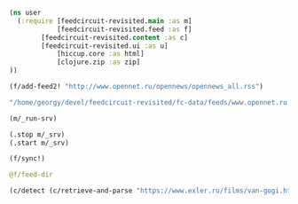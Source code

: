 #+begin_src clojure :results pp
(ns user
  (:require [feedcircuit-revisited.main :as m]
            [feedcircuit-revisited.feed :as f]
	    [feedcircuit-revisited.content :as c]
	    [feedcircuit-revisited.ui :as u]
            [hiccup.core :as html]
            [clojure.zip :as zip]
))
#+end_src

#+RESULTS:
: nil

#+name: scratch
#+begin_src clojure :results pp :wrap src clojure
(f/add-feed2! "http://www.opennet.ru/opennews/opennews_all.rss")
#+end_src

#+RESULTS: scratch
#+BEGIN_src clojure
"/home/georgy/devel/feedcircuit-revisited/fc-data/feeds/www.opennet.ru.opennews.opennews_all.rss"
#+END_src

#+begin_src clojure :results output
(m/_run-srv)
#+end_src

#+RESULTS:
#+begin_example
июн. 19, 2020 9:59:23 AM feedcircuit-revisited.feed invoke
INFO: Starting sync by the timer
июн. 19, 2020 9:59:23 AM feedcircuit-revisited.stat invoke
INFO: Starting statistics collection
июн. 19, 2020 9:59:23 AM feedcircuit-revisited.stat invoke
INFO: Collecting statistics for  https://news.ycombinator.com/rss
2020-06-19 09:59:23.447:INFO:oejs.Server:nREPL-session-a525c747-f5e3-4139-9dc4-3628d48e5092: jetty-9.4.22.v20191022; built: 2019-10-22T13:37:13.455Z; git: b1e6b55512e008f7fbdf1cbea4ff8a6446d1073b; jvm 11.0.7+10
июн. 19, 2020 9:59:23 AM feedcircuit-revisited.feed invoke
INFO: Getting news from https://news.ycombinator.com/rss
2020-06-19 09:59:23.480:INFO:oejs.AbstractConnector:nREPL-session-a525c747-f5e3-4139-9dc4-3628d48e5092: Started ServerConnector@678ec307{HTTP/1.1,[http/1.1]}{0.0.0.0:8080}
2020-06-19 09:59:23.480:INFO:oejs.Server:nREPL-session-a525c747-f5e3-4139-9dc4-3628d48e5092: Started @26782ms
#+end_example

#+begin_src clojure :results pp
(.stop m/_srv)
(.start m/_srv)
#+end_src

#+RESULTS:
: nil
: 2020-05-30 21:17:00.830:INFO:oejs.AbstractConnector:nREPL-session-5bdb2938-f5ce-4816-9aee-e2d61c30cc29: Stopped ServerConnector@726e38c9{HTTP/1.1,[http/1.1]}{0.0.0.0:8080}
: 2020-05-30 21:17:00.833:INFO:oejs.Server:nREPL-session-5bdb2938-f5ce-4816-9aee-e2d61c30cc29: jetty-9.4.22.v20191022; built: 2019-10-22T13:37:13.455Z; git: b1e6b55512e008f7fbdf1cbea4ff8a6446d1073b; jvm 11.0.6+10
: 2020-05-30 21:17:00.842:INFO:oejs.AbstractConnector:nREPL-session-5bdb2938-f5ce-4816-9aee-e2d61c30cc29: Started ServerConnector@726e38c9{HTTP/1.1,[http/1.1]}{0.0.0.0:8080}
: 2020-05-30 21:17:00.842:INFO:oejs.Server:nREPL-session-5bdb2938-f5ce-4816-9aee-e2d61c30cc29: Started @22233625ms

#+begin_src clojure :results pp :wrap src clojure
(f/sync!)
#+end_src

#+RESULTS:
#+BEGIN_src clojure
(["https://news.ycombinator.com/rss" 30]
 ["https://clojure.org/feed.xml" 0]
 ["https://www.archlinux.org/feeds/news/" 0]
 ["https://www.anandtech.com/rss/" 0]
 ["http://blog.cleancoder.com/atom.xml" 0]
 ["http://rss.slashdot.org/Slashdot/slashdotMain" 15]
 ["http://feeds.arstechnica.com/arstechnica/index/" 0]
 ["https://www.computerra.ru/feed/" 1]
 ["https://xkcd.com/atom.xml" 0]
 ["https://www.kommersant.ru/RSS/section-world.xml" 3]
 ["https://www.zerohedge.com/fullrss2.xml" 1]
 ["http://static.feed.rbc.ru/rbc/logical/footer/news.rss" 1])
июн. 08, 2020 9:56:03 AM feedcircuit-revisited.feed invoke
INFO: Getting news from https://news.ycombinator.com/rss
июн. 08, 2020 9:56:04 AM feedcircuit-revisited.feed invoke
INFO: Got 30 item from https://news.ycombinator.com/rss
июн. 08, 2020 9:56:04 AM feedcircuit-revisited.feed invoke
INFO: Getting news from https://clojure.org/feed.xml
июн. 08, 2020 9:56:05 AM feedcircuit-revisited.feed invoke
INFO: Got 0 item from https://clojure.org/feed.xml
июн. 08, 2020 9:56:05 AM feedcircuit-revisited.feed invoke
INFO: Getting news from https://www.archlinux.org/feeds/news/
июн. 08, 2020 9:56:05 AM feedcircuit-revisited.feed invoke
INFO: Got 0 item from https://www.archlinux.org/feeds/news/
июн. 08, 2020 9:56:05 AM feedcircuit-revisited.feed invoke
INFO: Getting news from https://www.anandtech.com/rss/
июн. 08, 2020 9:56:07 AM feedcircuit-revisited.feed invoke
INFO: Got 0 item from https://www.anandtech.com/rss/
июн. 08, 2020 9:56:07 AM feedcircuit-revisited.feed invoke
INFO: Getting news from http://blog.cleancoder.com/atom.xml
июн. 08, 2020 9:56:08 AM feedcircuit-revisited.feed invoke
INFO: Got 0 item from http://blog.cleancoder.com/atom.xml
июн. 08, 2020 9:56:08 AM feedcircuit-revisited.feed invoke
INFO: Getting news from http://rss.slashdot.org/Slashdot/slashdotMain
июн. 08, 2020 9:56:08 AM feedcircuit-revisited.feed invoke
INFO: Got 15 item from http://rss.slashdot.org/Slashdot/slashdotMain
июн. 08, 2020 9:56:08 AM feedcircuit-revisited.feed invoke
INFO: Getting news from http://feeds.arstechnica.com/arstechnica/index/
июн. 08, 2020 9:56:08 AM feedcircuit-revisited.feed invoke
INFO: Got 0 item from http://feeds.arstechnica.com/arstechnica/index/
июн. 08, 2020 9:56:08 AM feedcircuit-revisited.feed invoke
INFO: Getting news from https://www.computerra.ru/feed/
июн. 08, 2020 9:56:09 AM feedcircuit-revisited.feed invoke
INFO: Got 1 item from https://www.computerra.ru/feed/
июн. 08, 2020 9:56:09 AM feedcircuit-revisited.feed invoke
INFO: Getting news from https://xkcd.com/atom.xml
июн. 08, 2020 9:56:09 AM feedcircuit-revisited.feed invoke
INFO: Got 0 item from https://xkcd.com/atom.xml
июн. 08, 2020 9:56:09 AM feedcircuit-revisited.feed invoke
INFO: Getting news from https://www.kommersant.ru/RSS/section-world.xml
июн. 08, 2020 9:56:10 AM feedcircuit-revisited.feed invoke
INFO: Got 3 item from https://www.kommersant.ru/RSS/section-world.xml
июн. 08, 2020 9:56:10 AM feedcircuit-revisited.feed invoke
INFO: Getting news from https://www.zerohedge.com/fullrss2.xml
июн. 08, 2020 9:56:13 AM feedcircuit-revisited.feed invoke
INFO: Got 1 item from https://www.zerohedge.com/fullrss2.xml
июн. 08, 2020 9:56:13 AM feedcircuit-revisited.feed invoke
INFO: Getting news from http://static.feed.rbc.ru/rbc/logical/footer/news.rss
июн. 08, 2020 9:56:13 AM feedcircuit-revisited.feed invoke
INFO: Got 1 item from http://static.feed.rbc.ru/rbc/logical/footer/news.rss
#+END_src

#+begin_src clojure :results pp :wrap src clojure
@f/feed-dir
#+end_src

#+RESULTS:
#+BEGIN_src clojure
{"http://sgolub.ru/feed/"
 "/home/georgy/devel/feedcircuit-revisited/fc-data/feeds/sgolub.ru.feed.",
 "https://news.ycombinator.com/rss"
 "/home/georgy/devel/feedcircuit-revisited/fc-data/feeds/news.ycombinator.com.rss",
 "http://www.opennet.ru/opennews/opennews_all.rss"
 "/home/georgy/devel/feedcircuit-revisited/fc-data/feeds/www.opennet.ru.opennews.opennews_all.rss",
 "https://www.kommersant.ru/RSS/section-politics.xml"
 "/home/georgy/devel/feedcircuit-revisited/fc-data/feeds/www.kommersant.ru.RSS.section-politics.xml",
 "http://4pda.ru/feed/"
 "/home/georgy/devel/feedcircuit-revisited/fc-data/feeds/4pda.ru.feed.",
 "https://clojure.org/feed.xml"
 "/home/georgy/devel/feedcircuit-revisited/fc-data/feeds/clojure.org.feed.xml",
 "https://www.archlinux.org/feeds/news/"
 "/home/georgy/devel/feedcircuit-revisited/fc-data/feeds/www.archlinux.org.feeds.news.",
 "https://www.anandtech.com/rss/"
 "/home/georgy/devel/feedcircuit-revisited/fc-data/feeds/www.anandtech.com.rss.",
 "https://www.kommersant.ru/RSS/section-hitech.xml"
 "/home/georgy/devel/feedcircuit-revisited/fc-data/feeds/www.kommersant.ru.RSS.section-hitech.xml",
 "http://blog.cleancoder.com/atom.xml"
 "/home/georgy/devel/feedcircuit-revisited/fc-data/feeds/blog.cleancoder.com.atom.xml",
 "https://www.kommersant.ru/RSS/Autopilot_on.xml"
 "/home/georgy/devel/feedcircuit-revisited/fc-data/feeds/www.kommersant.ru.RSS.Autopilot_on.xml",
 "https://bikepost.ru/rss/index/"
 "/home/georgy/devel/feedcircuit-revisited/fc-data/feeds/bikepost.ru.rss.index.",
 "http://rss.slashdot.org/Slashdot/slashdotMain"
 "/home/georgy/devel/feedcircuit-revisited/fc-data/feeds/rss.slashdot.org.Slashdot.slashdotMain",
 "http://feeds.arstechnica.com/arstechnica/index/"
 "/home/georgy/devel/feedcircuit-revisited/fc-data/feeds/feeds.arstechnica.com.arstechnica.index.",
 "https://www.computerra.ru/feed/"
 "/home/georgy/devel/feedcircuit-revisited/fc-data/feeds/www.computerra.ru.feed.",
 "https://exler.ru/films/rss.xml"
 "/home/georgy/devel/feedcircuit-revisited/fc-data/feeds/exler.ru.films.rss.xml",
 "https://xkcd.com/atom.xml"
 "/home/georgy/devel/feedcircuit-revisited/fc-data/feeds/xkcd.com.atom.xml",
 "https://content.novayagazeta.ru/rss/all.xml"
 "/home/georgy/devel/feedcircuit-revisited/fc-data/feeds/content.novayagazeta.ru.rss.all.xml",
 "https://www.kommersant.ru/RSS/section-world.xml"
 "/home/georgy/devel/feedcircuit-revisited/fc-data/feeds/www.kommersant.ru.RSS.section-world.xml",
 "https://www.archlinux.org/feeds/packages/"
 "/home/georgy/devel/feedcircuit-revisited/fc-data/feeds/www.archlinux.org.feeds.packages.",
 "http://comicfeeds.chrisbenard.net/view/dilbert/default"
 "/home/georgy/devel/feedcircuit-revisited/fc-data/feeds/comicfeeds.chrisbenard.net.view.dilbert.default",
 "https://www.zerohedge.com/fullrss2.xml"
 "/home/georgy/devel/feedcircuit-revisited/fc-data/feeds/www.zerohedge.com.fullrss2.xml",
 "https://kiwibyrd.org/feed/"
 "/home/georgy/devel/feedcircuit-revisited/fc-data/feeds/kiwibyrd.org.feed.",
 "http://static.feed.rbc.ru/rbc/logical/footer/news.rss"
 "/home/georgy/devel/feedcircuit-revisited/fc-data/feeds/static.feed.rbc.ru.rbc.logical.footer.news.rss"}
#+END_src

#+begin_src clojure :results pp :wrap src clojure
(c/detect (c/retrieve-and-parse "https://www.exler.ru/films/van-gogi.htm") "https://www.exler.ru" nil)
#+end_src

#+RESULTS:
#+BEGIN_src clojure
("\n            "
 [:p
  {:align "left"}
  [:a
   {:class "fancybox",
    :href "https://www.exler.ru/img/films/08-06-2020/big/1.jpg",
    :rel "media"}
   [:img
    {:align "left",
     :alt "",
     :border "0",
     :class "align-left",
     :src "https://www.exler.ru/img/films/08-06-2020/1.jpg"}]]
  "Марк Гинзбург (Алексей Серебряков) - неудачливый художник (точнее, даже не художник, а инсталлятор: он из разноцветных веревок плетет некие инсталляции), живущий в Израиле. Отец Марка - дирижер с мировым именем Виктор Гинзбург (Даниэль Ольбрыхский). Виктор живет в Риге, с сыном не виделся много лет. "]
 "\r\n\r\n"
 [:p
  {:align "left"}
  "Марка мучают ужасные мигрени, и он считает, все эти головные боли - от иглы, которая находится у него в голове. Иглу, как Марк рассказывает швейцарскому врачу, которого он просит об эвтаназии, ему в детстве в голову воткнула мать, которая хотела избавиться от ребенка. (Мать Марка ушла из семьи, когда ему было четыре года.) Но врач считает, что для эвтаназии нет никаких показаний: снимки показывают, что игла в голове не может быть источником каких-то проблем. "]
 "\r\n\r\n"
 [:p
  {:align "left"}
  [:a
   {:class "fancybox",
    :href "https://www.exler.ru/img/films/08-06-2020/big/11.jpg",
    :rel "media"}
   [:img
    {:align "right",
     :alt "",
     :border "0",
     :class "align-right",
     :src "https://www.exler.ru/img/films/08-06-2020/11.jpg"}]]
  "Внезапно Марку звонит отец и просит его прилететь. У дирижера недавно умерла его жена, с которой он прожил сорок лет, и он не может сам справиться с этой ситуацией. "]
 "\r\n\r\n"
 [:p
  {:align "left"}
  "Марк прилетает к отцу и видит, что, хотя Виктор продолжает репетировать и дирижировать на концертах, дела его плохи: у него все признаки болезни Паркинсона, что сам дирижер признавать отказывается. "]
 "\r\n\r\n"
 [:p
  {:align "left"}
  [:a
   {:class "fancybox",
    :href "https://www.exler.ru/img/films/08-06-2020/big/19.jpg",
    :rel "media"}
   [:img
    {:align "left",
     :alt "",
     :border "0",
     :class "align-left",
     :src "https://www.exler.ru/img/films/08-06-2020/19.jpg"}]]
  "Но домработница и экономка Виктора Ирина (Елена Коренева), которая с детства знает Марка, рассказывает, что по вечерам дирижер нередко падает в обмороки и его приходится тащить до кровати, после чего Марк все-таки уговаривает отца показаться врачу. "]
 "\r\n\r\n"
 [:p
  {:align "left"}
  "Болезнь будет быстро прогрессировать, Виктору осталось совсем немного, и сыну с отцом нужно успеть как-то разобраться в своих более чем сложных отношениях. "]
 "\r\n\r\n"
 [:p {} "***"]
 "\r\n\r\n"
 [:p
  {:align "left"}
  [:a
   {:class "fancybox",
    :href "https://www.exler.ru/img/films/08-06-2020/big/3.jpg",
    :rel "media"}
   [:img
    {:align "right",
     :alt "",
     :border "0",
     :class "align-right",
     :src "https://www.exler.ru/img/films/08-06-2020/3.jpg"}]]
  "Режиссер Сергей Ливнев - сценарист \"Ассы\" Сергея Соловьева. В начале девяностых он снял два фильма: \"Кикс\" и \"Серп и молот\", причем во втором фильме главную роль сыграл тридцатилетний Алексей Серебряков, после чего Серебряков с Ливневым подружились и дружат до сих пор. "]
 "\r\n\r\n"
 [:p
  {:align "left"}
  "После первых двух фильмов Ливнев 24 года ничего не снимал, а занимался продюсированием, причем если сначала это были такие фильмы, как \"Змеиный источник\" и \"Страна глухих\", то в двухтысячных он продюсировал уже комедии вроде \"Гитлер капут!\", \"Служебный роман. Наше время\" и \"Ржевский против Наполеона\" (я до сих пор не понимаю, как этому Марюсу Вайсбергу вообще разрешают что-то ставить). "]
 "\r\n\r\n"
 [:p
  {:align "left"}
  [:a
   {:class "fancybox",
    :href "https://www.exler.ru/img/films/08-06-2020/big/14.jpg",
    :rel "media"}
   [:img
    {:align "left",
     :alt "",
     :border "0",
     :class "align-left",
     :src "https://www.exler.ru/img/films/08-06-2020/14.jpg"}]]
  "Почему он вдруг решил поставить картину \"Ван Гоги\", которая, слава богу, совершенно не похожа на те фильмы, которые он продюсировал в последнее время? Это был такой чисто личный проект. Мама Ливнева - всемирно известный документалист Марина Голдовская. История с иглой в голове - из рассказа \"Мама\" бывшей жены Ливнева Жужи Добрашкус. Кстати, по этому рассказу режиссер Александр Меркюри снял короткометражный фильм \"Мама - святой Себастьян\", который "
  [:a
   {:href "https://youtu.be/KlmsXjgmj3c"}
   "можно посмотреть в Youtube"]
  ". "]
 "\r\n\r\n"
 [:p
  {:align "left"}
  [:a
   {:class "fancybox",
    :href "https://www.exler.ru/img/films/08-06-2020/big/24.jpg",
    :rel "media"}
   [:img
    {:align "right",
     :alt "",
     :border "0",
     :class "align-right",
     :src "https://www.exler.ru/img/films/08-06-2020/24.jpg"}]]
  "В сценарии первоначально шла речь о взаимоотношении матери, всемирно известного дирижера, с сыном. И к съемкам Сергей готовился, наметив кандидатуру актрисы на роль матери. (Марк в сценарии изначально писался специально под Алексея Серебрякова.) Однако взгляды режиссера и актрисы на трактовку этой роли кардинально не сошлись, причем это стало ясно буквально за десять дней до съемок, когда уже нашли ту самую дачу под Ригой, подходящую по внутреннему убранству настолько, что там даже не пришлось ничего менять.  И тогда Ливнев отправил сценарий как есть знаменитому польскому актеру Даниэлю Ольбрыхскому, сказав, что если актер заинтересуется, то он в сценарии поменяет мать на отца. "]
 "\r\n\r\n"
 [:p
  {:align "left"}
  [:a
   {:class "fancybox",
    :href "https://www.exler.ru/img/films/08-06-2020/big/35.jpg",
    :rel "media"}
   [:img
    {:align "left",
     :alt "",
     :border "0",
     :class "align-left",
     :src "https://www.exler.ru/img/films/08-06-2020/35.jpg"}]]
  "Ольбрыхский заинтересовался, Сергей за несколько дней переписал сценарий, ну и в результате был снят фильм о взаимоотношениях отца и сына. Кстати, на прямые вопросы - не вкладывал ли режиссер в эту картину свой опыт общения с матерью - Ливнев отвечал уклончиво, ничего, впрочем, не отрицая, а хорошо знающие режиссера и его семью люди утверждали, что там, конечно же, есть определенные автобиографичные моменты. "]
 "\r\n\r\n"
 [:p
  {:align "left"}
  "Снято это в несколько старомодном стиле, что, замечу, и хорошо: манера постановки, декорации, отношение к выстраиванию картинки в кадре (оператор - Юрий Клименко), да и игра актеров - более театральная по подаче, но опять-таки это только идет на пользу картине. "]
 "\r\n\r\n"
 [:p
  {:align "left"}
  [:a
   {:class "fancybox",
    :href "https://www.exler.ru/img/films/08-06-2020/big/40.jpg",
    :rel "media"}
   [:img
    {:align "right",
     :alt "",
     :border "0",
     :class "align-right",
     :src "https://www.exler.ru/img/films/08-06-2020/40.jpg"}]]
  "Фильм о том, насколько несносными в обычной жизни могут быть гении, как они третируют окружающих и в буквальном смысле слова ломают им жизни, какими страшными последствиями в течение всей жизни оборачиваются детские травмы, как найти в себе силы жить дальше, когда продолжать жить - нет ни малейшего желания, как близким людям в конце концов нужно понять друг друга и простить друг друга. И что каким бы ты ни был известным и знаменитым, в период старости и болезней с тобой останутся только самые близкие люди, даже если ты перед этими людьми в необъятном долгу. "]
 "\r\n\r\n"
 [:p
  {:align "left"}
  [:a
   {:class "fancybox",
    :href "https://www.exler.ru/img/films/08-06-2020/big/71.jpg",
    :rel "media"}
   [:img
    {:align "left",
     :alt "",
     :border "0",
     :class "align-left",
     :src "https://www.exler.ru/img/films/08-06-2020/71.jpg"}]]
  "Кроме того, в картине показана далеко не только история взаимоотношений отца с сыном: здесь немало флешбэков из прошлого, рассказывающих о некоторых этапах в жизни Марка, также перед Марком раскрывается несколько семейных тайн, о которых он не имел ни малейшего понятия. "]
 "\r\n\r\n"
 [:p
  {:align "left"}
  "Две главные роли - Алексея Серебрякова и Даниэля Ольбрыхского - совершенно потрясающие. Два обнаженных нерва, два совершенно различных человека: сильная и тираничная личность отца и слабая и страдающая личность сына. "]
 "\r\n\r\n"
 [:p
  {:align "left"}
  [:a
   {:class "fancybox",
    :href "https://www.exler.ru/img/films/08-06-2020/big/116.jpg",
    :rel "media"}
   [:img
    {:align "right",
     :alt "",
     :border "0",
     :class "align-right",
     :src "https://www.exler.ru/img/films/08-06-2020/116.jpg"}]]
  "Что интересно, два этих актера, как рассказывал сам режиссер в интервью, используют совершенно противоположные подходы к работе над ролью. Алексей Серебряков любит обсуждать своего персонажа с режиссером, выясняя его реакцию на те или иные события, манеру поведения, какие-то черты и так далее. А вот Даниэль Ольбрыхский, наоборот, не любил длительных предварительных обсуждений: он не хотел никаких подробностей и  предпочитал создавать своего персонажа непосредственно в кадре, на импровизации."]
 "\r\n\r\n"
 [:p
  {:align "left"}
  [:a
   {:class "fancybox",
    :href "https://www.exler.ru/img/films/08-06-2020/big/55.jpg",
    :rel "media"}
   [:img
    {:align "left",
     :alt "",
     :border "0",
     :class "align-left",
     :src "https://www.exler.ru/img/films/08-06-2020/55.jpg"}]]
  "Но и кроме Серебрякова с Ольбрыхским здесь немало и других чудесных актерских работ. Елена Коренева как-то очень спокойно,  но при этом очень трогательно, ярко и пронзительно сыграла Ирину: когда-то она была студенткой Виктора, потом стала его помощницей и любовницей, затем, когда у Виктора появилась новая пассия, была низведена до уровня экономки, а теперь она должна стать для умирающего дирижера сиделкой. Ирина отлично понимает, что она лишена была возможности создать семью и как-то самореализоваться в этой жизни, она это все отлично сознает, и если кто-то и может решить задачу \"Как не просрать свою жизнь рядом с гением\" (цитата из фильма), то это вовсе не она.  "]
 "\r\n\r\n"
 [:p
  {:align "left"}
  [:a
   {:class "fancybox",
    :href "https://www.exler.ru/img/films/08-06-2020/big/81.jpg",
    :rel "media"}
   [:img
    {:align "right",
     :alt "",
     :border "0",
     :class "align-right",
     :src "https://www.exler.ru/img/films/08-06-2020/81.jpg"}]]
  "Изумительно сделан эпизод визита Марка в дом сестры Виктора Томы, с дочерью которой, Таней, у него в юности был роман. Тому играет Светлана Немоляева - и насколько же прекрасной у нее получилась эта героиня! Ей под восемьдесят лет, она сохранила какую-то часть своей красоты, она восхищается своим братом и прощает ему то, что он с ней крайне редко виделся, и в Томе столько какого-то внутреннего света и благородства, что я этот эпизод пересмотрел раза три - он совершенно чудесный.  "]
 "\r\n\r\n"
 [:p
  {:align "left"}
  [:a
   {:class "fancybox",
    :href "https://www.exler.ru/img/films/08-06-2020/big/96.jpg",
    :rel "media"}
   [:img
    {:align "left",
     :alt "",
     :border "0",
     :class "align-left",
     :src "https://www.exler.ru/img/films/08-06-2020/96.jpg"}]]
  "Интересно, конечно, что в театре Светлана Немоляева часто играла очень сильных женщин, королев, герцогинь, а в кинематографе прежде всего вспоминается ролями несчастных, замученных жизнью женщин: Ольга Рыжова из \"Служебного романа\", жена Гуськова из \"Гаража\", Матильда Илл из \""
  [:a
   {:href "https://www.exler.ru/films/vizit-damy.htm"}
   "Визита дамы"]
  "\". "]
 "\r\n\r\n"
 [:p
  {:align "left"}
  "Машу, несостоявшуюся жену Марка из его израильского периода жизни, чудесно сыграла Полина Агуреева, также там очень трогательно сделан эпизод знакомства дружной еврейской семьи Маши с Марком: отца Маши сыграл Авангард Леонтьев, а деда - Сергей Дрейден: Лагутин из \"Фонтана\" и Чижов из \"Окна в Париж\". "]
 "\r\n\r\n"
 [:p
  {:align "left"}
  "На кинофестивале \"Ника\" 2019 года картина получила четыре награды: лучшая мужская роль (Алексей Серебряков), лучшая женская роль второго плана (Елена Коренева), лучшая работа оператора, лучшая музыка. "]
 "\r\n\r\n"
 [:p
  {:align "left"}
  [:a
   {:class "fancybox",
    :href "https://www.exler.ru/img/films/08-06-2020/big/102.jpg",
    :rel "media"}
   [:img
    {:align "right",
     :alt "",
     :border "0",
     :class "align-right",
     :src "https://www.exler.ru/img/films/08-06-2020/102.jpg"}]]
  "Что интересно, музыка здесь действительно чудесная, ее написал Леонид Десятников, однако она была написана вовсе не к этому фильму, как рассказал в интервью сам режиссер. Десятников, по словам Ливнева, был настолько загружен работой, что мог найти время для работы над музыкой для картины только в 2020 году. И тогда Ливнев, долго не думая, взял музыку, написанную Десятниковым для его старого фильма \"Серп и молот\", перемонтировал ее под новый фильм - и так это все и было выпущено. Но получилось, на мой взгляд, очень хорошо. "]
 "\r\n\r\n"
 [:p
  {:align "left"}
  [:a
   {:class "fancybox",
    :href "https://www.exler.ru/img/films/08-06-2020/big/130.jpg",
    :rel "media"}
   [:img
    {:align "left",
     :alt "",
     :border "0",
     :class "align-left",
     :src "https://www.exler.ru/img/films/08-06-2020/130.jpg"}]]
  "Почему у фильма такое странное название - \"Ван Гоги\" - и при чем тут вообще Ван Гог? По фильму в самом конце Марк находит свое призвание, обучая пожилых людей искусству вырезания картин по дереву. Обучает он их на основе автопортретов Ван Гога - когда-то такую доску ему показал дед Маши. Причем в основе этого сюжета - тоже реальная история - это социально-художественный проект \"Вангоги\" израильского художника Саши Галицкого. Но зачем режиссер из этого проекта сделал название картины, причем название вызывает недоумение почти у всех зрителей, мне непонятно.  "]
 "\r\n\r\n"
 [:p
  {:align "left"}
  [:a
   {:class "fancybox",
    :href "https://www.exler.ru/img/films/08-06-2020/big/120.jpg",
    :rel "media"}
   [:img
    {:align "right",
     :alt "",
     :border "0",
     :class "align-right",
     :src "https://www.exler.ru/img/films/08-06-2020/120.jpg"}]]
  "Но безотносительно к не очень, на мой взгляд, удачному названию фильм - отличный. Жизненная драма, поставленная с большим искусством, несколько эпизодов по уровню эмоций и каким-то тонким черточкам - почти шедевральные, актерские работы - прекрасные, причем включая и второстепенных персонажей, впечатляющая работа оператора и художника, очень хорошо подобранная музыка.  "]
 "\r\n\r\n"
 [:p
  {:align "left"}
  "Так что если вы любите хорошее серьезное кино - не пропустите данную картину, она этого более чем достойна. "]
 "\r\n        ")
#+END_src
